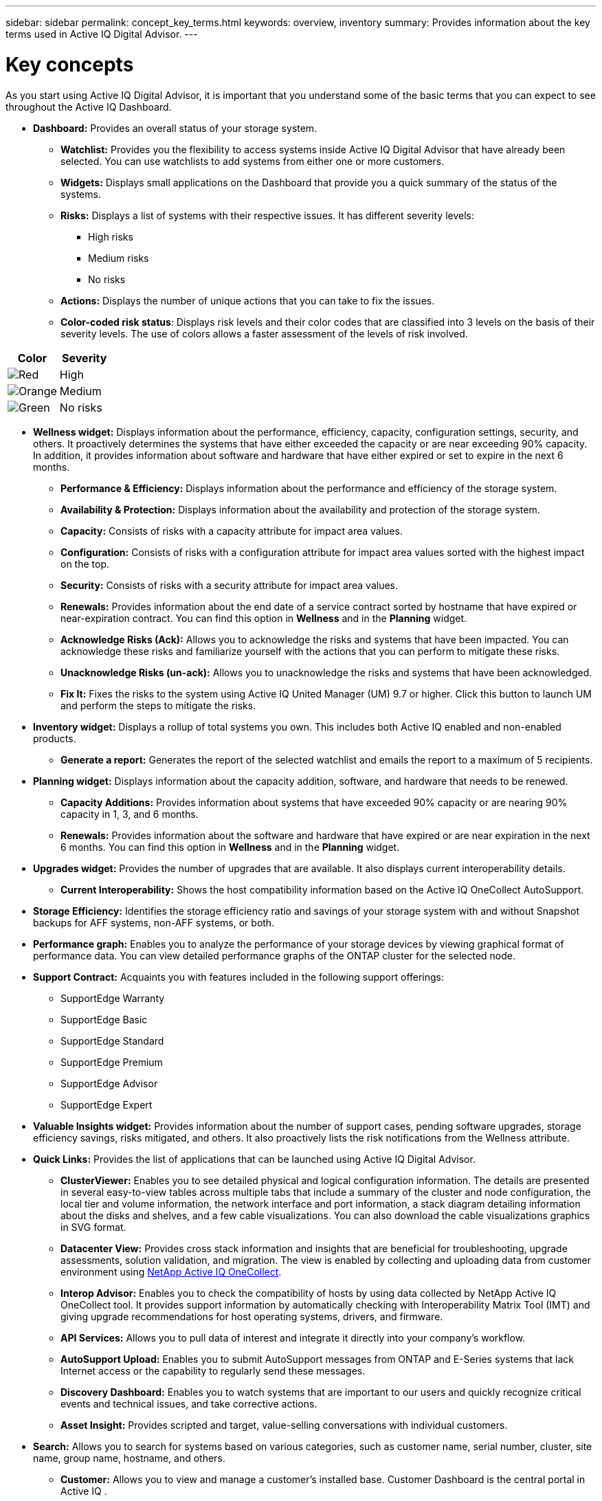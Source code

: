 ---
sidebar: sidebar
permalink: concept_key_terms.html
keywords: overview, inventory
summary: Provides information about the key terms used in Active IQ Digital Advisor.
---

= Key concepts
:toc: macro
:toclevels: 1
:hardbreaks:
:nofooter:
:icons: font
:linkattrs:
:imagesdir: ./media/

[.lead]
As you start using Active IQ Digital Advisor, it is important that you understand some of the basic terms that you can expect to see throughout the Active IQ Dashboard.

* *Dashboard:* Provides an overall status of your storage system.
** *Watchlist:* Provides you the flexibility to access systems inside Active IQ Digital Advisor that have already been selected. You can use watchlists to add systems from either one or more customers.
** *Widgets:* Displays small applications on the Dashboard that provide you a quick summary of the status of the systems.
** *Risks:* Displays a list of systems with their respective issues. It has different severity levels:
*** High risks
*** Medium risks
*** No risks
** *Actions:* Displays the number of unique actions that you can take to fix the issues.
** *Color-coded risk status*: Displays risk levels and their color codes that are classified into 3 levels on the basis of their severity levels. The use of colors allows a faster assessment of the levels of risk involved.
[%autowidth, indent=8]
|===
    |*Color*  | *Severity*

    |image:red_color.png[Red] | High
    |image:orange_color.png[Orange] | Medium
    |image:green_color.png[Green] | No risks
|===

* *Wellness widget:* Displays information about the performance, efficiency, capacity, configuration settings, security, and others. It proactively determines the systems that have either exceeded the capacity or are near exceeding 90% capacity. In addition, it provides information about software and hardware that have either expired or set to expire in the next 6 months.
** *Performance & Efficiency:* Displays information about the performance and efficiency of the storage system.
** *Availability & Protection:* Displays information about the availability and protection of the storage system.
** *Capacity:* Consists of risks with a capacity attribute for impact area values.
** *Configuration:* Consists of risks with a configuration attribute for impact area values sorted with the highest impact on the top.
** *Security:* Consists of risks with a security attribute for impact area values.
** *Renewals:* Provides information about the end date of a service contract sorted by hostname that have expired or near-expiration contract. You can find this option in *Wellness* and in the *Planning* widget.
** *Acknowledge Risks (Ack):* Allows you to acknowledge the risks and systems that have been impacted. You can acknowledge these risks and familiarize yourself with the actions that you can perform to mitigate these risks.
** *Unacknowledge Risks (un-ack):* Allows you to unacknowledge the risks and systems that have been acknowledged.
** *Fix It:* Fixes the risks to the system using Active IQ United Manager (UM) 9.7 or higher. Click this button to launch UM and perform the steps to mitigate the risks.

*	*Inventory widget:* Displays a rollup of total systems you own. This includes both Active IQ enabled and non-enabled products.
** *Generate a report:* Generates the report of the selected watchlist and emails the report to a maximum of 5 recipients.

* *Planning widget:* Displays information about the capacity addition, software, and hardware that needs to be renewed.
** *Capacity Additions:*  Provides information about systems that have exceeded 90% capacity or are nearing 90% capacity in 1, 3, and 6 months.
** *Renewals:* Provides information about the software and hardware that have expired or are near expiration in the next 6 months. You can find this option in *Wellness* and in the *Planning* widget.

*	*Upgrades widget:* Provides the number of upgrades that are available. It also displays current interoperability details.
** *Current Interoperability:* Shows the host compatibility information based on the Active IQ OneCollect AutoSupport.

* *Storage Efficiency:* Identifies the storage efficiency ratio and savings of your storage system with and without Snapshot backups for AFF systems, non-AFF systems, or both.

* *Performance graph:* Enables you to analyze the performance of your storage devices by viewing graphical format of performance data. You can view detailed performance graphs of the ONTAP cluster for the selected node.

* *Support Contract:* Acquaints you with features included in the following support offerings:
** SupportEdge Warranty
** SupportEdge Basic
** SupportEdge Standard
** SupportEdge Premium
** SupportEdge Advisor
** SupportEdge Expert

*	*Valuable Insights widget:* Provides information about the number of support cases, pending software upgrades, storage efficiency savings, risks mitigated, and others. It also proactively lists the risk notifications from the Wellness attribute.

* *Quick Links:* Provides the list of applications that can be launched using Active IQ Digital Advisor.
** *ClusterViewer:* Enables you to see detailed physical and logical configuration information. The details are presented in several easy-to-view tables across multiple tabs that include a summary of the cluster and node configuration, the local tier and volume information, the network interface and port information, a stack diagram detailing information about the disks and shelves, and a few cable visualizations. You can also download the cable visualizations graphics in SVG format.
** *Datacenter View:* Provides cross stack information and insights that are beneficial for troubleshooting, upgrade assessments, solution validation, and migration. The view is enabled by collecting and uploading data from customer environment using link:https://mysupport.netapp.com/site/tools/tool-eula/activeiq-onecollect[NetApp Active IQ OneCollect].
** *Interop Advisor:* Enables you to check the compatibility of hosts by using data collected by NetApp Active IQ OneCollect tool. It provides support information by automatically checking with Interoperability Matrix Tool (IMT) and giving upgrade recommendations for host operating systems, drivers, and firmware.
** *API Services:* Allows you to pull data of interest and integrate it directly into your company’s workflow.
** *AutoSupport Upload:* Enables you to submit AutoSupport messages from ONTAP and E-Series systems that lack Internet access or the capability to regularly send these messages.
** *Discovery Dashboard:* Enables you to watch systems that are important to our users and quickly recognize critical events and technical issues, and take corrective actions.
** *Asset Insight:* Provides scripted and target, value-selling conversations with individual customers.

* *Search:* Allows you to search for systems based on various categories, such as customer name, serial number, cluster, site name, group name, hostname, and others.
** *Customer:* Allows you to view and manage a customer’s installed base. Customer Dashboard is the central portal in Active IQ .
** *Cluster:* Provides information about ONTAP clusters. The Dashboard also consolidates health, capacity, storage efficiency, and performance insights.
** *Serial Number:* Provides information about the serial number that is assigned to the customer.
